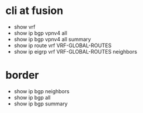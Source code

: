 * cli at fusion

- show vrf
- show ip bgp vpnv4 all
- show ip bgp vpnv4 all summary
- show ip route vrf VRF-GLOBAL-ROUTES
- show ip eigrp vrf VRF-GLOBAL-ROUTES neighbors 

* border

- show ip bgp neighbors
- show ip bgp all
- show ip bgp summary

